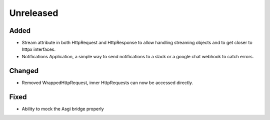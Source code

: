 Unreleased
==========


Added
:::::

* Stream attribute in both HttpRequest and HttpResponse to allow handling streaming objects and to get closer to httpx interfaces.
* Notifications Application, a simple way to send notifications to a slack or a google chat webhook to catch errors.

Changed
:::::::

* Removed WrappedHttpRequest, inner HttpRequests can now be accessed directly.

Fixed
:::::

* Ability to mock the Asgi bridge properly
